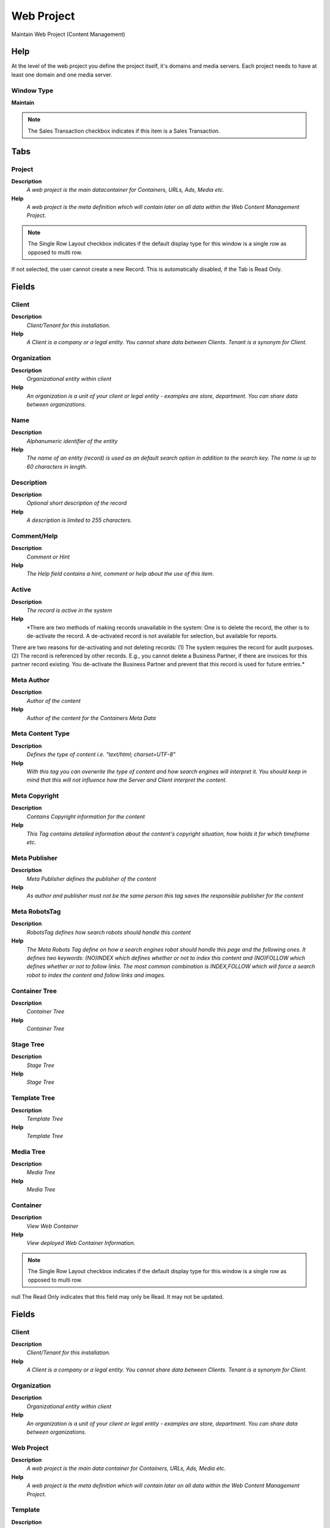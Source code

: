
.. _window-webproject:

===========
Web Project
===========

Maintain Web Project (Content Management)

Help
====
At the level of the web project you define the project itself, it's domains and media servers. Each project needs to have at least one domain and one media server.

Window Type
-----------
\ **Maintain**\ 

.. note::
    The Sales Transaction checkbox indicates if this item is a Sales Transaction.


Tabs
====

Project
-------
\ **Description**\ 
 \ *A web project is the main datacontainer for Containers, URLs, Ads, Media etc.*\ 
\ **Help**\ 
 \ *A web project is the meta definition which will contain later on all data within the Web Content Management Project.*\ 

.. note::
    The Single Row Layout checkbox indicates if the default display type for this window is a single row as opposed to multi row.
If not selected, the user cannot create a new Record.  This is automatically disabled, if the Tab is Read Only.

Fields
======

Client
------
\ **Description**\ 
 \ *Client/Tenant for this installation.*\ 
\ **Help**\ 
 \ *A Client is a company or a legal entity. You cannot share data between Clients. Tenant is a synonym for Client.*\ 

Organization
------------
\ **Description**\ 
 \ *Organizational entity within client*\ 
\ **Help**\ 
 \ *An organization is a unit of your client or legal entity - examples are store, department. You can share data between organizations.*\ 

Name
----
\ **Description**\ 
 \ *Alphanumeric identifier of the entity*\ 
\ **Help**\ 
 \ *The name of an entity (record) is used as an default search option in addition to the search key. The name is up to 60 characters in length.*\ 

Description
-----------
\ **Description**\ 
 \ *Optional short description of the record*\ 
\ **Help**\ 
 \ *A description is limited to 255 characters.*\ 

Comment/Help
------------
\ **Description**\ 
 \ *Comment or Hint*\ 
\ **Help**\ 
 \ *The Help field contains a hint, comment or help about the use of this item.*\ 

Active
------
\ **Description**\ 
 \ *The record is active in the system*\ 
\ **Help**\ 
 \ *There are two methods of making records unavailable in the system: One is to delete the record, the other is to de-activate the record. A de-activated record is not available for selection, but available for reports.
There are two reasons for de-activating and not deleting records:
(1) The system requires the record for audit purposes.
(2) The record is referenced by other records. E.g., you cannot delete a Business Partner, if there are invoices for this partner record existing. You de-activate the Business Partner and prevent that this record is used for future entries.*\ 

Meta Author
-----------
\ **Description**\ 
 \ *Author of the content*\ 
\ **Help**\ 
 \ *Author of the content for the Containers Meta Data*\ 

Meta Content Type
-----------------
\ **Description**\ 
 \ *Defines the type of content i.e. "text/html; charset=UTF-8"*\ 
\ **Help**\ 
 \ *With this tag you can overwrite the type of content and how search engines will interpret it. You should keep in mind that this will not influence how the Server and Client interpret the content.*\ 

Meta Copyright
--------------
\ **Description**\ 
 \ *Contains Copyright information for the content*\ 
\ **Help**\ 
 \ *This Tag contains detailed information about the content's copyright situation, how holds it for which timeframe etc.*\ 

Meta Publisher
--------------
\ **Description**\ 
 \ *Meta Publisher defines the publisher of the content*\ 
\ **Help**\ 
 \ *As author and publisher must not be the same person this tag saves the responsible publisher for the content*\ 

Meta RobotsTag
--------------
\ **Description**\ 
 \ *RobotsTag defines how search robots should handle this content*\ 
\ **Help**\ 
 \ *The Meta Robots Tag define on how a search engines robot should handle this page and the following ones. It defines two keywords: (NO)INDEX which defines whether or not to index this content and (NO)FOLLOW which defines whether or not to follow links. The most common combination is INDEX,FOLLOW which will force a search robot to index the content and follow links and images.*\ 

Container Tree
--------------
\ **Description**\ 
 \ *Container Tree*\ 
\ **Help**\ 
 \ *Container Tree*\ 

Stage Tree
----------
\ **Description**\ 
 \ *Stage Tree*\ 
\ **Help**\ 
 \ *Stage Tree*\ 

Template Tree
-------------
\ **Description**\ 
 \ *Template Tree*\ 
\ **Help**\ 
 \ *Template Tree*\ 

Media Tree
----------
\ **Description**\ 
 \ *Media Tree*\ 
\ **Help**\ 
 \ *Media Tree*\ 

Container
---------
\ **Description**\ 
 \ *View Web Container*\ 
\ **Help**\ 
 \ *View deployed Web Container Information.*\ 

.. note::
    The Single Row Layout checkbox indicates if the default display type for this window is a single row as opposed to multi row.
null
The Read Only indicates that this field may only be Read.  It may not be updated.

Fields
======

Client
------
\ **Description**\ 
 \ *Client/Tenant for this installation.*\ 
\ **Help**\ 
 \ *A Client is a company or a legal entity. You cannot share data between Clients. Tenant is a synonym for Client.*\ 

Organization
------------
\ **Description**\ 
 \ *Organizational entity within client*\ 
\ **Help**\ 
 \ *An organization is a unit of your client or legal entity - examples are store, department. You can share data between organizations.*\ 

Web Project
-----------
\ **Description**\ 
 \ *A web project is the main data container for Containers, URLs, Ads, Media etc.*\ 
\ **Help**\ 
 \ *A web project is the meta definition which will contain later on all data within the Web Content Management Project.*\ 

Template
--------
\ **Description**\ 
 \ *Template defines how content is displayed*\ 
\ **Help**\ 
 \ *A template describes how content should get displayed, it contains layout and maybe also scripts on how to handle the content*\ 

Name
----
\ **Description**\ 
 \ *Alphanumeric identifier of the entity*\ 
\ **Help**\ 
 \ *The name of an entity (record) is used as an default search option in addition to the search key. The name is up to 60 characters in length.*\ 

Title
-----
\ **Description**\ 
 \ *Name this entity is referred to as*\ 
\ **Help**\ 
 \ *The Title indicates the name that an entity is referred to as.*\ 

Description
-----------
\ **Description**\ 
 \ *Optional short description of the record*\ 
\ **Help**\ 
 \ *A description is limited to 255 characters.*\ 

Comment/Help
------------
\ **Description**\ 
 \ *Comment or Hint*\ 
\ **Help**\ 
 \ *The Help field contains a hint, comment or help about the use of this item.*\ 

Active
------
\ **Description**\ 
 \ *The record is active in the system*\ 
\ **Help**\ 
 \ *There are two methods of making records unavailable in the system: One is to delete the record, the other is to de-activate the record. A de-activated record is not available for selection, but available for reports.
There are two reasons for de-activating and not deleting records:
(1) The system requires the record for audit purposes.
(2) The record is referenced by other records. E.g., you cannot delete a Business Partner, if there are invoices for this partner record existing. You de-activate the Business Partner and prevent that this record is used for future entries.*\ 

Summary Level
-------------
\ **Description**\ 
 \ *This is a summary entity*\ 
\ **Help**\ 
 \ *A summary entity represents a branch in a tree rather than an end-node. Summary entities are used for reporting and do not have own values.*\ 

Web Container Type
------------------
\ **Description**\ 
 \ *Web Container Type*\ 
\ **Help**\ 
 \ *This parameter defines the type of content for this container.*\ 

External Link (URL)
-------------------
\ **Description**\ 
 \ *External Link (URL) for the Container*\ 
\ **Help**\ 
 \ *External URL for the Container*\ 

Container Link
--------------
\ **Description**\ 
 \ *Link to another Container in the Web Project*\ 
\ **Help**\ 
 \ *Internal Link*\ 

Relative URL
------------
\ **Description**\ 
 \ *Contains the relative URL for the container*\ 
\ **Help**\ 
 \ *The relative URL is used together with the webproject domain to display the content*\ 

Indexed
-------
\ **Description**\ 
 \ *Index the document for the internal search engine*\ 
\ **Help**\ 
 \ *For cross document search, the document can be indexed for faster search (Container, Document Type, Request Type)*\ 

Secure content
--------------
\ **Description**\ 
 \ *Defines whether content needs to get encrypted*\ 
\ **Help**\ 
 \ *If you select this parameter this container will only get delivered over a secure connection i.e. SSL etc. if no encryption can be found no content will be delivered*\ 

Meta Author
-----------
\ **Description**\ 
 \ *Author of the content*\ 
\ **Help**\ 
 \ *Author of the content for the Containers Meta Data*\ 

Meta Content Type
-----------------
\ **Description**\ 
 \ *Defines the type of content i.e. "text/html; charset=UTF-8"*\ 
\ **Help**\ 
 \ *With this tag you can overwrite the type of content and how search engines will interpret it. You should keep in mind that this will not influence how the Server and Client interpret the content.*\ 

Meta Language
-------------
\ **Description**\ 
 \ *Language HTML Meta Tag*\ 

Meta Copyright
--------------
\ **Description**\ 
 \ *Contains Copyright information for the content*\ 
\ **Help**\ 
 \ *This Tag contains detailed information about the content's copyright situation, how holds it for which timeframe etc.*\ 

Meta Description
----------------
\ **Description**\ 
 \ *Meta info describing the contents of the page*\ 
\ **Help**\ 
 \ *The Meta Description tag should contain a short description on the page content*\ 

Meta Keywords
-------------
\ **Description**\ 
 \ *Contains the keywords for the content*\ 
\ **Help**\ 
 \ *Contains keyword info on the main search words this content is relevant to*\ 

Meta Publisher
--------------
\ **Description**\ 
 \ *Meta Publisher defines the publisher of the content*\ 
\ **Help**\ 
 \ *As author and publisher must not be the same person this tag saves the responsible publisher for the content*\ 

Meta RobotsTag
--------------
\ **Description**\ 
 \ *RobotsTag defines how search robots should handle this content*\ 
\ **Help**\ 
 \ *The Meta Robots Tag define on how a search engines robot should handle this page and the following ones. It defines two keywords: (NO)INDEX which defines whether or not to index this content and (NO)FOLLOW which defines whether or not to follow links. The most common combination is INDEX,FOLLOW which will force a search robot to index the content and follow links and images.*\ 

Notice
------
\ **Description**\ 
 \ *Contains last write notice*\ 
\ **Help**\ 
 \ *Contains info on what changed with the last write*\ 

Priority
--------
\ **Description**\ 
 \ *Indicates if this request is of a high, medium or low priority.*\ 
\ **Help**\ 
 \ *The Priority indicates the importance of this request.*\ 

Container Translation
---------------------
\ **Description**\ 
 \ *View Container Translation*\ 
\ **Help**\ 
 \ *View deployed Web Container Translations*\ 

.. note::
    The Single Row Layout checkbox indicates if the default display type for this window is a single row as opposed to multi row.
The Translation Tab checkbox indicate if a tab contains translation information. To display translation information, enable this in Tools>Preference.
The Read Only indicates that this field may only be Read.  It may not be updated.

Fields
======

Client
------
\ **Description**\ 
 \ *Client/Tenant for this installation.*\ 
\ **Help**\ 
 \ *A Client is a company or a legal entity. You cannot share data between Clients. Tenant is a synonym for Client.*\ 

Organization
------------
\ **Description**\ 
 \ *Organizational entity within client*\ 
\ **Help**\ 
 \ *An organization is a unit of your client or legal entity - examples are store, department. You can share data between organizations.*\ 

Web Container
-------------
\ **Description**\ 
 \ *Web Container contains content like images, text etc.*\ 
\ **Help**\ 
 \ *A Container defines the abstract level around the content, it defines how the content gets displayed, indexed and stored.*\ 

Language
--------
\ **Description**\ 
 \ *Language for this entity*\ 
\ **Help**\ 
 \ *The Language identifies the language to use for display and formatting*\ 

Translated
----------
\ **Description**\ 
 \ *This column is translated*\ 
\ **Help**\ 
 \ *The Translated checkbox indicates if this column is translated.*\ 

Name
----
\ **Description**\ 
 \ *Alphanumeric identifier of the entity*\ 
\ **Help**\ 
 \ *The name of an entity (record) is used as an default search option in addition to the search key. The name is up to 60 characters in length.*\ 

Title
-----
\ **Description**\ 
 \ *Name this entity is referred to as*\ 
\ **Help**\ 
 \ *The Title indicates the name that an entity is referred to as.*\ 

Meta Description
----------------
\ **Description**\ 
 \ *Meta info describing the contents of the page*\ 
\ **Help**\ 
 \ *The Meta Description tag should contain a short description on the page content*\ 

Meta Keywords
-------------
\ **Description**\ 
 \ *Contains the keywords for the content*\ 
\ **Help**\ 
 \ *Contains keyword info on the main search words this content is relevant to*\ 

Container Element
-----------------
\ **Description**\ 
 \ *View Web Container Element*\ 
\ **Help**\ 
 \ *View deployed Web Container Element*\ 

.. note::
    The Read Only indicates that this field may only be Read.  It may not be updated.

Fields
======

Client
------
\ **Description**\ 
 \ *Client/Tenant for this installation.*\ 
\ **Help**\ 
 \ *A Client is a company or a legal entity. You cannot share data between Clients. Tenant is a synonym for Client.*\ 

Organization
------------
\ **Description**\ 
 \ *Organizational entity within client*\ 
\ **Help**\ 
 \ *An organization is a unit of your client or legal entity - examples are store, department. You can share data between organizations.*\ 

Web Container
-------------
\ **Description**\ 
 \ *Web Container contains content like images, text etc.*\ 
\ **Help**\ 
 \ *A Container defines the abstract level around the content, it defines how the content gets displayed, indexed and stored.*\ 

Name
----
\ **Description**\ 
 \ *Alphanumeric identifier of the entity*\ 
\ **Help**\ 
 \ *The name of an entity (record) is used as an default search option in addition to the search key. The name is up to 60 characters in length.*\ 

Description
-----------
\ **Description**\ 
 \ *Optional short description of the record*\ 
\ **Help**\ 
 \ *A description is limited to 255 characters.*\ 

Comment/Help
------------
\ **Description**\ 
 \ *Comment or Hint*\ 
\ **Help**\ 
 \ *The Help field contains a hint, comment or help about the use of this item.*\ 

Active
------
\ **Description**\ 
 \ *The record is active in the system*\ 
\ **Help**\ 
 \ *There are two methods of making records unavailable in the system: One is to delete the record, the other is to de-activate the record. A de-activated record is not available for selection, but available for reports.
There are two reasons for de-activating and not deleting records:
(1) The system requires the record for audit purposes.
(2) The record is referenced by other records. E.g., you cannot delete a Business Partner, if there are invoices for this partner record existing. You de-activate the Business Partner and prevent that this record is used for future entries.*\ 

Content HTML
------------
\ **Description**\ 
 \ *Contains the content itself*\ 
\ **Help**\ 
 \ *Contains the content itself as HTML code. Should normally only use basic tags, no real layouting*\ 

Container Element Translation
-----------------------------
\ **Description**\ 
 \ *View Web Container Element Translation*\ 
\ **Help**\ 
 \ *View deployed Web Container Element Translation*\ 

.. note::
    The Single Row Layout checkbox indicates if the default display type for this window is a single row as opposed to multi row.
The Translation Tab checkbox indicate if a tab contains translation information. To display translation information, enable this in Tools>Preference.
The Read Only indicates that this field may only be Read.  It may not be updated.

Fields
======

Client
------
\ **Description**\ 
 \ *Client/Tenant for this installation.*\ 
\ **Help**\ 
 \ *A Client is a company or a legal entity. You cannot share data between Clients. Tenant is a synonym for Client.*\ 

Organization
------------
\ **Description**\ 
 \ *Organizational entity within client*\ 
\ **Help**\ 
 \ *An organization is a unit of your client or legal entity - examples are store, department. You can share data between organizations.*\ 

Container Element
-----------------
\ **Description**\ 
 \ *Container element i.e. Headline, Content, Footer etc.*\ 
\ **Help**\ 
 \ *A container element defines the smallest definition of content, i.e. the headline, the content etc.*\ 

Language
--------
\ **Description**\ 
 \ *Language for this entity*\ 
\ **Help**\ 
 \ *The Language identifies the language to use for display and formatting*\ 

Translated
----------
\ **Description**\ 
 \ *This column is translated*\ 
\ **Help**\ 
 \ *The Translated checkbox indicates if this column is translated.*\ 

Content HTML
------------
\ **Description**\ 
 \ *Contains the content itself*\ 
\ **Help**\ 
 \ *Contains the content itself as HTML code. Should normally only use basic tags, no real layouting*\ 

Container T.Table
-----------------
\ **Description**\ 
 \ *View Container Template Table*\ 
\ **Help**\ 
 \ *Link to individual Record*\ 

.. note::
    The Read Only indicates that this field may only be Read.  It may not be updated.

Fields
======

Client
------
\ **Description**\ 
 \ *Client/Tenant for this installation.*\ 
\ **Help**\ 
 \ *A Client is a company or a legal entity. You cannot share data between Clients. Tenant is a synonym for Client.*\ 

Organization
------------
\ **Description**\ 
 \ *Organizational entity within client*\ 
\ **Help**\ 
 \ *An organization is a unit of your client or legal entity - examples are store, department. You can share data between organizations.*\ 

Web Container
-------------
\ **Description**\ 
 \ *Web Container contains content like images, text etc.*\ 
\ **Help**\ 
 \ *A Container defines the abstract level around the content, it defines how the content gets displayed, indexed and stored.*\ 

Template Table
--------------
\ **Description**\ 
 \ *CM Template Table Link*\ 
\ **Help**\ 
 \ *Link a Template with a Table*\ 

Name
----
\ **Description**\ 
 \ *Alphanumeric identifier of the entity*\ 
\ **Help**\ 
 \ *The name of an entity (record) is used as an default search option in addition to the search key. The name is up to 60 characters in length.*\ 

Description
-----------
\ **Description**\ 
 \ *Optional short description of the record*\ 
\ **Help**\ 
 \ *A description is limited to 255 characters.*\ 

Active
------
\ **Description**\ 
 \ *The record is active in the system*\ 
\ **Help**\ 
 \ *There are two methods of making records unavailable in the system: One is to delete the record, the other is to de-activate the record. A de-activated record is not available for selection, but available for reports.
There are two reasons for de-activating and not deleting records:
(1) The system requires the record for audit purposes.
(2) The record is referenced by other records. E.g., you cannot delete a Business Partner, if there are invoices for this partner record existing. You de-activate the Business Partner and prevent that this record is used for future entries.*\ 

Record ID
---------
\ **Description**\ 
 \ *Direct internal record ID*\ 
\ **Help**\ 
 \ *The Record ID is the internal unique identifier of a record. Please note that zooming to the record may not be successful for Orders, Invoices and Shipment/Receipts as sometimes the Sales Order type is not known.*\ 

Sql WHERE
---------
\ **Description**\ 
 \ *Fully qualified SQL WHERE clause*\ 
\ **Help**\ 
 \ *The Where Clause indicates the SQL WHERE clause to use for record selection. The WHERE clause is added to the query. Fully qualified means "tablename.columnname".*\ 

Other SQL Clause
----------------
\ **Description**\ 
 \ *Other SQL Clause*\ 
\ **Help**\ 
 \ *Any other complete clause like GROUP BY, HAVING, ORDER BY, etc. after WHERE clause.*\ 

Stage
-----
\ **Description**\ 
 \ *Maintain Container Stage*\ 
\ **Help**\ 
 \ *Maintain Container Stage information.*\ 

.. note::
    The Single Row Layout checkbox indicates if the default display type for this window is a single row as opposed to multi row.
null
If not selected, the user cannot create a new Record.  This is automatically disabled, if the Tab is Read Only.

Fields
======

Client
------
\ **Description**\ 
 \ *Client/Tenant for this installation.*\ 
\ **Help**\ 
 \ *A Client is a company or a legal entity. You cannot share data between Clients. Tenant is a synonym for Client.*\ 

Organization
------------
\ **Description**\ 
 \ *Organizational entity within client*\ 
\ **Help**\ 
 \ *An organization is a unit of your client or legal entity - examples are store, department. You can share data between organizations.*\ 

Web Project
-----------
\ **Description**\ 
 \ *A web project is the main data container for Containers, URLs, Ads, Media etc.*\ 
\ **Help**\ 
 \ *A web project is the meta definition which will contain later on all data within the Web Content Management Project.*\ 

Template
--------
\ **Description**\ 
 \ *Template defines how content is displayed*\ 
\ **Help**\ 
 \ *A template describes how content should get displayed, it contains layout and maybe also scripts on how to handle the content*\ 

Name
----
\ **Description**\ 
 \ *Alphanumeric identifier of the entity*\ 
\ **Help**\ 
 \ *The name of an entity (record) is used as an default search option in addition to the search key. The name is up to 60 characters in length.*\ 

Title
-----
\ **Description**\ 
 \ *Name this entity is referred to as*\ 
\ **Help**\ 
 \ *The Title indicates the name that an entity is referred to as.*\ 

Description
-----------
\ **Description**\ 
 \ *Optional short description of the record*\ 
\ **Help**\ 
 \ *A description is limited to 255 characters.*\ 

Comment/Help
------------
\ **Description**\ 
 \ *Comment or Hint*\ 
\ **Help**\ 
 \ *The Help field contains a hint, comment or help about the use of this item.*\ 

Active
------
\ **Description**\ 
 \ *The record is active in the system*\ 
\ **Help**\ 
 \ *There are two methods of making records unavailable in the system: One is to delete the record, the other is to de-activate the record. A de-activated record is not available for selection, but available for reports.
There are two reasons for de-activating and not deleting records:
(1) The system requires the record for audit purposes.
(2) The record is referenced by other records. E.g., you cannot delete a Business Partner, if there are invoices for this partner record existing. You de-activate the Business Partner and prevent that this record is used for future entries.*\ 

Summary Level
-------------
\ **Description**\ 
 \ *This is a summary entity*\ 
\ **Help**\ 
 \ *A summary entity represents a branch in a tree rather than an end-node. Summary entities are used for reporting and do not have own values.*\ 

Web Container Type
------------------
\ **Description**\ 
 \ *Web Container Type*\ 
\ **Help**\ 
 \ *This parameter defines the type of content for this container.*\ 

External Link (URL)
-------------------
\ **Description**\ 
 \ *External Link (URL) for the Container*\ 
\ **Help**\ 
 \ *External URL for the Container*\ 

Container Link
--------------
\ **Description**\ 
 \ *Stage Link to another Container in the Web Project*\ 
\ **Help**\ 
 \ *Internal Link*\ 

Relative URL
------------
\ **Description**\ 
 \ *Contains the relative URL for the container*\ 
\ **Help**\ 
 \ *The relative URL is used together with the webproject domain to display the content*\ 

Indexed
-------
\ **Description**\ 
 \ *Index the document for the internal search engine*\ 
\ **Help**\ 
 \ *For cross document search, the document can be indexed for faster search (Container, Document Type, Request Type)*\ 

Secure content
--------------
\ **Description**\ 
 \ *Defines whether content needs to get encrypted*\ 
\ **Help**\ 
 \ *If you select this parameter this container will only get delivered over a secure connection i.e. SSL etc. if no encryption can be found no content will be delivered*\ 

Meta Author
-----------
\ **Description**\ 
 \ *Author of the content*\ 
\ **Help**\ 
 \ *Author of the content for the Containers Meta Data*\ 

Meta Content Type
-----------------
\ **Description**\ 
 \ *Defines the type of content i.e. "text/html; charset=UTF-8"*\ 
\ **Help**\ 
 \ *With this tag you can overwrite the type of content and how search engines will interpret it. You should keep in mind that this will not influence how the Server and Client interpret the content.*\ 

Meta Language
-------------
\ **Description**\ 
 \ *Language HTML Meta Tag*\ 

Meta Copyright
--------------
\ **Description**\ 
 \ *Contains Copyright information for the content*\ 
\ **Help**\ 
 \ *This Tag contains detailed information about the content's copyright situation, how holds it for which timeframe etc.*\ 

Meta Description
----------------
\ **Description**\ 
 \ *Meta info describing the contents of the page*\ 
\ **Help**\ 
 \ *The Meta Description tag should contain a short description on the page content*\ 

Meta Keywords
-------------
\ **Description**\ 
 \ *Contains the keywords for the content*\ 
\ **Help**\ 
 \ *Contains keyword info on the main search words this content is relevant to*\ 

Meta Publisher
--------------
\ **Description**\ 
 \ *Meta Publisher defines the publisher of the content*\ 
\ **Help**\ 
 \ *As author and publisher must not be the same person this tag saves the responsible publisher for the content*\ 

Meta RobotsTag
--------------
\ **Description**\ 
 \ *RobotsTag defines how search robots should handle this content*\ 
\ **Help**\ 
 \ *The Meta Robots Tag define on how a search engines robot should handle this page and the following ones. It defines two keywords: (NO)INDEX which defines whether or not to index this content and (NO)FOLLOW which defines whether or not to follow links. The most common combination is INDEX,FOLLOW which will force a search robot to index the content and follow links and images.*\ 

Priority
--------
\ **Description**\ 
 \ *Indicates if this request is of a high, medium or low priority.*\ 
\ **Help**\ 
 \ *The Priority indicates the importance of this request.*\ 

Notice
------
\ **Description**\ 
 \ *Contains last write notice*\ 
\ **Help**\ 
 \ *Contains info on what changed with the last write*\ 

Modified
--------
\ **Description**\ 
 \ *The record is modified*\ 
\ **Help**\ 
 \ *Indication that the record is modified*\ 

Validate
--------
\ **Description**\ 
 \ *Validate Staging Area*\ 

Stage Translation
-----------------
\ **Description**\ 
 \ *Maintain Container Stage Translation*\ 

.. note::
    The Single Row Layout checkbox indicates if the default display type for this window is a single row as opposed to multi row.
The Translation Tab checkbox indicate if a tab contains translation information. To display translation information, enable this in Tools>Preference.

Fields
======

Client
------
\ **Description**\ 
 \ *Client/Tenant for this installation.*\ 
\ **Help**\ 
 \ *A Client is a company or a legal entity. You cannot share data between Clients. Tenant is a synonym for Client.*\ 

Organization
------------
\ **Description**\ 
 \ *Organizational entity within client*\ 
\ **Help**\ 
 \ *An organization is a unit of your client or legal entity - examples are store, department. You can share data between organizations.*\ 

Web Container Stage
-------------------
\ **Description**\ 
 \ *Web Container Stage contains the staging content like images, text etc.*\ 
\ **Help**\ 
 \ *A Container defines the abstract level around the content, it defines how the content get's displayed, indexed and stored.
The ID is related 1 to 1 to the container ID*\ 

Language
--------
\ **Description**\ 
 \ *Language for this entity*\ 
\ **Help**\ 
 \ *The Language identifies the language to use for display and formatting*\ 

Translated
----------
\ **Description**\ 
 \ *This column is translated*\ 
\ **Help**\ 
 \ *The Translated checkbox indicates if this column is translated.*\ 

Name
----
\ **Description**\ 
 \ *Alphanumeric identifier of the entity*\ 
\ **Help**\ 
 \ *The name of an entity (record) is used as an default search option in addition to the search key. The name is up to 60 characters in length.*\ 

Title
-----
\ **Description**\ 
 \ *Name this entity is referred to as*\ 
\ **Help**\ 
 \ *The Title indicates the name that an entity is referred to as.*\ 

Meta Description
----------------
\ **Description**\ 
 \ *Meta info describing the contents of the page*\ 
\ **Help**\ 
 \ *The Meta Description tag should contain a short description on the page content*\ 

Meta Keywords
-------------
\ **Description**\ 
 \ *Contains the keywords for the content*\ 
\ **Help**\ 
 \ *Contains keyword info on the main search words this content is relevant to*\ 

Stage Element
-------------
\ **Description**\ 
 \ *Container Stage Element*\ 

.. note::
    If not selected, the user cannot create a new Record.  This is automatically disabled, if the Tab is Read Only.

Fields
======

Client
------
\ **Description**\ 
 \ *Client/Tenant for this installation.*\ 
\ **Help**\ 
 \ *A Client is a company or a legal entity. You cannot share data between Clients. Tenant is a synonym for Client.*\ 

Organization
------------
\ **Description**\ 
 \ *Organizational entity within client*\ 
\ **Help**\ 
 \ *An organization is a unit of your client or legal entity - examples are store, department. You can share data between organizations.*\ 

Web Container Stage
-------------------
\ **Description**\ 
 \ *Web Container Stage contains the staging content like images, text etc.*\ 
\ **Help**\ 
 \ *A Container defines the abstract level around the content, it defines how the content get's displayed, indexed and stored.
The ID is related 1 to 1 to the container ID*\ 

Name
----
\ **Description**\ 
 \ *Alphanumeric identifier of the entity*\ 
\ **Help**\ 
 \ *The name of an entity (record) is used as an default search option in addition to the search key. The name is up to 60 characters in length.*\ 

Description
-----------
\ **Description**\ 
 \ *Optional short description of the record*\ 
\ **Help**\ 
 \ *A description is limited to 255 characters.*\ 

Comment/Help
------------
\ **Description**\ 
 \ *Comment or Hint*\ 
\ **Help**\ 
 \ *The Help field contains a hint, comment or help about the use of this item.*\ 

Active
------
\ **Description**\ 
 \ *The record is active in the system*\ 
\ **Help**\ 
 \ *There are two methods of making records unavailable in the system: One is to delete the record, the other is to de-activate the record. A de-activated record is not available for selection, but available for reports.
There are two reasons for de-activating and not deleting records:
(1) The system requires the record for audit purposes.
(2) The record is referenced by other records. E.g., you cannot delete a Business Partner, if there are invoices for this partner record existing. You de-activate the Business Partner and prevent that this record is used for future entries.*\ 

Content HTML
------------
\ **Description**\ 
 \ *Contains the content itself*\ 
\ **Help**\ 
 \ *Contains the content itself as HTML code. Should normally only use basic tags, no real layouting*\ 

Stage Element Translation
-------------------------
\ **Description**\ 
 \ *Container Stage Element Translation*\ 

.. note::
    The Single Row Layout checkbox indicates if the default display type for this window is a single row as opposed to multi row.
The Translation Tab checkbox indicate if a tab contains translation information. To display translation information, enable this in Tools>Preference.

Fields
======

Client
------
\ **Description**\ 
 \ *Client/Tenant for this installation.*\ 
\ **Help**\ 
 \ *A Client is a company or a legal entity. You cannot share data between Clients. Tenant is a synonym for Client.*\ 

Organization
------------
\ **Description**\ 
 \ *Organizational entity within client*\ 
\ **Help**\ 
 \ *An organization is a unit of your client or legal entity - examples are store, department. You can share data between organizations.*\ 

Container Stage Element
-----------------------
\ **Description**\ 
 \ *Container element i.e. Headline, Content, Footer etc.*\ 
\ **Help**\ 
 \ *A container element defines the smallest definition of content, i.e. the headline, the content etc.*\ 

Language
--------
\ **Description**\ 
 \ *Language for this entity*\ 
\ **Help**\ 
 \ *The Language identifies the language to use for display and formatting*\ 

Translated
----------
\ **Description**\ 
 \ *This column is translated*\ 
\ **Help**\ 
 \ *The Translated checkbox indicates if this column is translated.*\ 

Name
----
\ **Description**\ 
 \ *Alphanumeric identifier of the entity*\ 
\ **Help**\ 
 \ *The name of an entity (record) is used as an default search option in addition to the search key. The name is up to 60 characters in length.*\ 

Description
-----------
\ **Description**\ 
 \ *Optional short description of the record*\ 
\ **Help**\ 
 \ *A description is limited to 255 characters.*\ 

Comment/Help
------------
\ **Description**\ 
 \ *Comment or Hint*\ 
\ **Help**\ 
 \ *The Help field contains a hint, comment or help about the use of this item.*\ 

Content HTML
------------
\ **Description**\ 
 \ *Contains the content itself*\ 
\ **Help**\ 
 \ *Contains the content itself as HTML code. Should normally only use basic tags, no real layouting*\ 

Stage T.Table
-------------
\ **Description**\ 
 \ *Maintain Container Stage Template Table*\ 
\ **Help**\ 
 \ *Link to individual Record*\ 

Fields
======

Client
------
\ **Description**\ 
 \ *Client/Tenant for this installation.*\ 
\ **Help**\ 
 \ *A Client is a company or a legal entity. You cannot share data between Clients. Tenant is a synonym for Client.*\ 

Organization
------------
\ **Description**\ 
 \ *Organizational entity within client*\ 
\ **Help**\ 
 \ *An organization is a unit of your client or legal entity - examples are store, department. You can share data between organizations.*\ 

Web Container Stage
-------------------
\ **Description**\ 
 \ *Web Container Stage contains the staging content like images, text etc.*\ 
\ **Help**\ 
 \ *A Container defines the abstract level around the content, it defines how the content get's displayed, indexed and stored.
The ID is related 1 to 1 to the container ID*\ 

Template Table
--------------
\ **Description**\ 
 \ *CM Template Table Link*\ 
\ **Help**\ 
 \ *Link a Template with a Table*\ 

Name
----
\ **Description**\ 
 \ *Alphanumeric identifier of the entity*\ 
\ **Help**\ 
 \ *The name of an entity (record) is used as an default search option in addition to the search key. The name is up to 60 characters in length.*\ 

Description
-----------
\ **Description**\ 
 \ *Optional short description of the record*\ 
\ **Help**\ 
 \ *A description is limited to 255 characters.*\ 

Active
------
\ **Description**\ 
 \ *The record is active in the system*\ 
\ **Help**\ 
 \ *There are two methods of making records unavailable in the system: One is to delete the record, the other is to de-activate the record. A de-activated record is not available for selection, but available for reports.
There are two reasons for de-activating and not deleting records:
(1) The system requires the record for audit purposes.
(2) The record is referenced by other records. E.g., you cannot delete a Business Partner, if there are invoices for this partner record existing. You de-activate the Business Partner and prevent that this record is used for future entries.*\ 

Record ID
---------
\ **Description**\ 
 \ *Direct internal record ID*\ 
\ **Help**\ 
 \ *The Record ID is the internal unique identifier of a record. Please note that zooming to the record may not be successful for Orders, Invoices and Shipment/Receipts as sometimes the Sales Order type is not known.*\ 

Sql WHERE
---------
\ **Description**\ 
 \ *Fully qualified SQL WHERE clause*\ 
\ **Help**\ 
 \ *The Where Clause indicates the SQL WHERE clause to use for record selection. The WHERE clause is added to the query. Fully qualified means "tablename.columnname".*\ 

Other SQL Clause
----------------
\ **Description**\ 
 \ *Other SQL Clause*\ 
\ **Help**\ 
 \ *Any other complete clause like GROUP BY, HAVING, ORDER BY, etc. after WHERE clause.*\ 

Template
--------
\ **Description**\ 
 \ *Web Project Template*\ 
\ **Help**\ 
 \ *CM Project Template*\ 

.. note::
    The Single Row Layout checkbox indicates if the default display type for this window is a single row as opposed to multi row.
null
If not selected, the user cannot create a new Record.  This is automatically disabled, if the Tab is Read Only.

Fields
======

Client
------
\ **Description**\ 
 \ *Client/Tenant for this installation.*\ 
\ **Help**\ 
 \ *A Client is a company or a legal entity. You cannot share data between Clients. Tenant is a synonym for Client.*\ 

Organization
------------
\ **Description**\ 
 \ *Organizational entity within client*\ 
\ **Help**\ 
 \ *An organization is a unit of your client or legal entity - examples are store, department. You can share data between organizations.*\ 

Web Project
-----------
\ **Description**\ 
 \ *A web project is the main data container for Containers, URLs, Ads, Media etc.*\ 
\ **Help**\ 
 \ *A web project is the meta definition which will contain later on all data within the Web Content Management Project.*\ 

Search Key
----------
\ **Description**\ 
 \ *Search key for the record in the format required - must be unique*\ 
\ **Help**\ 
 \ *A search key allows you a fast method of finding a particular record.
If you leave the search key empty, the system automatically creates a numeric number.  The document sequence used for this fallback number is defined in the "Maintain Sequence" window with the name "DocumentNo_<TableName>", where TableName is the actual name of the table (e.g. C_Order).*\ 

Name
----
\ **Description**\ 
 \ *Alphanumeric identifier of the entity*\ 
\ **Help**\ 
 \ *The name of an entity (record) is used as an default search option in addition to the search key. The name is up to 60 characters in length.*\ 

Description
-----------
\ **Description**\ 
 \ *Optional short description of the record*\ 
\ **Help**\ 
 \ *A description is limited to 255 characters.*\ 

Comment/Help
------------
\ **Description**\ 
 \ *Comment or Hint*\ 
\ **Help**\ 
 \ *The Help field contains a hint, comment or help about the use of this item.*\ 

Active
------
\ **Description**\ 
 \ *The record is active in the system*\ 
\ **Help**\ 
 \ *There are two methods of making records unavailable in the system: One is to delete the record, the other is to de-activate the record. A de-activated record is not available for selection, but available for reports.
There are two reasons for de-activating and not deleting records:
(1) The system requires the record for audit purposes.
(2) The record is referenced by other records. E.g., you cannot delete a Business Partner, if there are invoices for this partner record existing. You de-activate the Business Partner and prevent that this record is used for future entries.*\ 

Summary Level
-------------
\ **Description**\ 
 \ *This is a summary entity*\ 
\ **Help**\ 
 \ *A summary entity represents a branch in a tree rather than an end-node. Summary entities are used for reporting and do not have own values.*\ 

Use Ad
------
\ **Description**\ 
 \ *Whether or not this templates uses Ad's*\ 
\ **Help**\ 
 \ *This describe whether or not this Template will use Ad's*\ 

Uses News
---------
\ **Description**\ 
 \ *Template or container uses news channels*\ 
\ **Help**\ 
 \ *This content (container or template) uses news channels*\ 

Elements
--------
\ **Description**\ 
 \ *Contains list of elements separated by CR*\ 
\ **Help**\ 
 \ *Contains a list of elements this template uses separated by a Carriage Return. Last line should be empty*\ 

Included
--------
\ **Description**\ 
 \ *Defines whether this content / template is included into another one*\ 
\ **Help**\ 
 \ *Templates can be independent or included. Included Templates are also called subtemplates*\ 

TemplateXST
-----------
\ **Description**\ 
 \ *Contains the template code itself*\ 
\ **Help**\ 
 \ *Here we include the template code itself*\ 

Valid
-----
\ **Description**\ 
 \ *Element is valid*\ 
\ **Help**\ 
 \ *The element passed the validation check*\ 

Validate
--------
\ **Description**\ 
 \ *Validate Template*\ 

Template Table
--------------
\ **Description**\ 
 \ *Maintain Template Tables*\ 
\ **Help**\ 
 \ *Link a Template with a Table*\ 

.. note::
    If not selected, the user cannot create a new Record.  This is automatically disabled, if the Tab is Read Only.

Fields
======

Client
------
\ **Description**\ 
 \ *Client/Tenant for this installation.*\ 
\ **Help**\ 
 \ *A Client is a company or a legal entity. You cannot share data between Clients. Tenant is a synonym for Client.*\ 

Organization
------------
\ **Description**\ 
 \ *Organizational entity within client*\ 
\ **Help**\ 
 \ *An organization is a unit of your client or legal entity - examples are store, department. You can share data between organizations.*\ 

Template
--------
\ **Description**\ 
 \ *Template defines how content is displayed*\ 
\ **Help**\ 
 \ *A template describes how content should get displayed, it contains layout and maybe also scripts on how to handle the content*\ 

Name
----
\ **Description**\ 
 \ *Alphanumeric identifier of the entity*\ 
\ **Help**\ 
 \ *The name of an entity (record) is used as an default search option in addition to the search key. The name is up to 60 characters in length.*\ 

Description
-----------
\ **Description**\ 
 \ *Optional short description of the record*\ 
\ **Help**\ 
 \ *A description is limited to 255 characters.*\ 

Active
------
\ **Description**\ 
 \ *The record is active in the system*\ 
\ **Help**\ 
 \ *There are two methods of making records unavailable in the system: One is to delete the record, the other is to de-activate the record. A de-activated record is not available for selection, but available for reports.
There are two reasons for de-activating and not deleting records:
(1) The system requires the record for audit purposes.
(2) The record is referenced by other records. E.g., you cannot delete a Business Partner, if there are invoices for this partner record existing. You de-activate the Business Partner and prevent that this record is used for future entries.*\ 

Table
-----
\ **Description**\ 
 \ *Database Table information*\ 
\ **Help**\ 
 \ *The Database Table provides the information of the table definition*\ 

Sql WHERE
---------
\ **Description**\ 
 \ *Fully qualified SQL WHERE clause*\ 
\ **Help**\ 
 \ *The Where Clause indicates the SQL WHERE clause to use for record selection. The WHERE clause is added to the query. Fully qualified means "tablename.columnname".*\ 

Other SQL Clause
----------------
\ **Description**\ 
 \ *Other SQL Clause*\ 
\ **Help**\ 
 \ *Any other complete clause like GROUP BY, HAVING, ORDER BY, etc. after WHERE clause.*\ 

Template Ad Category
--------------------
\ **Description**\ 
 \ *Maintain Template Advertisement Category*\ 
\ **Help**\ 
 \ *Link a Template with an Advertisement Category*\ 

.. note::
    If not selected, the user cannot create a new Record.  This is automatically disabled, if the Tab is Read Only.

Fields
======

Client
------
\ **Description**\ 
 \ *Client/Tenant for this installation.*\ 
\ **Help**\ 
 \ *A Client is a company or a legal entity. You cannot share data between Clients. Tenant is a synonym for Client.*\ 

Organization
------------
\ **Description**\ 
 \ *Organizational entity within client*\ 
\ **Help**\ 
 \ *An organization is a unit of your client or legal entity - examples are store, department. You can share data between organizations.*\ 

Template
--------
\ **Description**\ 
 \ *Template defines how content is displayed*\ 
\ **Help**\ 
 \ *A template describes how content should get displayed, it contains layout and maybe also scripts on how to handle the content*\ 

Advertisement Category
----------------------
\ **Description**\ 
 \ *Advertisement Category like Banner Homepage*\ 
\ **Help**\ 
 \ *The advertisement category defines a container for ad's like for example all banners used on the homepage in rotation are stored in a category "Banner Homepage" etc.*\ 

Name
----
\ **Description**\ 
 \ *Alphanumeric identifier of the entity*\ 
\ **Help**\ 
 \ *The name of an entity (record) is used as an default search option in addition to the search key. The name is up to 60 characters in length.*\ 

Description
-----------
\ **Description**\ 
 \ *Optional short description of the record*\ 
\ **Help**\ 
 \ *A description is limited to 255 characters.*\ 

Active
------
\ **Description**\ 
 \ *The record is active in the system*\ 
\ **Help**\ 
 \ *There are two methods of making records unavailable in the system: One is to delete the record, the other is to de-activate the record. A de-activated record is not available for selection, but available for reports.
There are two reasons for de-activating and not deleting records:
(1) The system requires the record for audit purposes.
(2) The record is referenced by other records. E.g., you cannot delete a Business Partner, if there are invoices for this partner record existing. You de-activate the Business Partner and prevent that this record is used for future entries.*\ 

Media
-----
\ **Description**\ 
 \ *Media Elements*\ 

.. note::
    The Single Row Layout checkbox indicates if the default display type for this window is a single row as opposed to multi row.
null
If not selected, the user cannot create a new Record.  This is automatically disabled, if the Tab is Read Only.

Fields
======

Client
------
\ **Description**\ 
 \ *Client/Tenant for this installation.*\ 
\ **Help**\ 
 \ *A Client is a company or a legal entity. You cannot share data between Clients. Tenant is a synonym for Client.*\ 

Organization
------------
\ **Description**\ 
 \ *Organizational entity within client*\ 
\ **Help**\ 
 \ *An organization is a unit of your client or legal entity - examples are store, department. You can share data between organizations.*\ 

Web Project
-----------
\ **Description**\ 
 \ *A web project is the main data container for Containers, URLs, Ads, Media etc.*\ 
\ **Help**\ 
 \ *A web project is the meta definition which will contain later on all data within the Web Content Management Project.*\ 

Name
----
\ **Description**\ 
 \ *Alphanumeric identifier of the entity*\ 
\ **Help**\ 
 \ *The name of an entity (record) is used as an default search option in addition to the search key. The name is up to 60 characters in length.*\ 

Description
-----------
\ **Description**\ 
 \ *Optional short description of the record*\ 
\ **Help**\ 
 \ *A description is limited to 255 characters.*\ 

Comment/Help
------------
\ **Description**\ 
 \ *Comment or Hint*\ 
\ **Help**\ 
 \ *The Help field contains a hint, comment or help about the use of this item.*\ 

Active
------
\ **Description**\ 
 \ *The record is active in the system*\ 
\ **Help**\ 
 \ *There are two methods of making records unavailable in the system: One is to delete the record, the other is to de-activate the record. A de-activated record is not available for selection, but available for reports.
There are two reasons for de-activating and not deleting records:
(1) The system requires the record for audit purposes.
(2) The record is referenced by other records. E.g., you cannot delete a Business Partner, if there are invoices for this partner record existing. You de-activate the Business Partner and prevent that this record is used for future entries.*\ 

Summary Level
-------------
\ **Description**\ 
 \ *This is a summary entity*\ 
\ **Help**\ 
 \ *A summary entity represents a branch in a tree rather than an end-node. Summary entities are used for reporting and do not have own values.*\ 

Media Type
----------
\ **Description**\ 
 \ *Defines the media type for the browser*\ 
\ **Help**\ 
 \ *The browser and the media server need info on the type of content*\ 

Image
-----
\ **Description**\ 
 \ *Image or Icon*\ 
\ **Help**\ 
 \ *Images and Icon can be used to display supported graphic formats (gif, jpg, png).
You can either load the image (in the database) or point to a graphic via a URI (i.e. it can point to a resource, http address)*\ 

Content
-------

Media Direct Deploy
-------------------

Domain
------
\ **Description**\ 
 \ *Maintain Web Project Domains*\ 
\ **Help**\ 
 \ *Link between the Web Project and the public URLs (Domains)*\ 

.. note::
    The Single Row Layout checkbox indicates if the default display type for this window is a single row as opposed to multi row.
If not selected, the user cannot create a new Record.  This is automatically disabled, if the Tab is Read Only.

Fields
======

Client
------
\ **Description**\ 
 \ *Client/Tenant for this installation.*\ 
\ **Help**\ 
 \ *A Client is a company or a legal entity. You cannot share data between Clients. Tenant is a synonym for Client.*\ 

Organization
------------
\ **Description**\ 
 \ *Organizational entity within client*\ 
\ **Help**\ 
 \ *An organization is a unit of your client or legal entity - examples are store, department. You can share data between organizations.*\ 

Web Project
-----------
\ **Description**\ 
 \ *A web project is the main data container for Containers, URLs, Ads, Media etc.*\ 
\ **Help**\ 
 \ *A web project is the meta definition which will contain later on all data within the Web Content Management Project.*\ 

Web Container
-------------
\ **Description**\ 
 \ *Web Container contains content like images, text etc.*\ 
\ **Help**\ 
 \ *A Container defines the abstract level around the content, it defines how the content gets displayed, indexed and stored.*\ 

Name
----
\ **Description**\ 
 \ *Alphanumeric identifier of the entity*\ 
\ **Help**\ 
 \ *The name of an entity (record) is used as an default search option in addition to the search key. The name is up to 60 characters in length.*\ 

Description
-----------
\ **Description**\ 
 \ *Optional short description of the record*\ 
\ **Help**\ 
 \ *A description is limited to 255 characters.*\ 

Comment/Help
------------
\ **Description**\ 
 \ *Comment or Hint*\ 
\ **Help**\ 
 \ *The Help field contains a hint, comment or help about the use of this item.*\ 

Active
------
\ **Description**\ 
 \ *The record is active in the system*\ 
\ **Help**\ 
 \ *There are two methods of making records unavailable in the system: One is to delete the record, the other is to de-activate the record. A de-activated record is not available for selection, but available for reports.
There are two reasons for de-activating and not deleting records:
(1) The system requires the record for audit purposes.
(2) The record is referenced by other records. E.g., you cannot delete a Business Partner, if there are invoices for this partner record existing. You de-activate the Business Partner and prevent that this record is used for future entries.*\ 

Fully Qualified Domain Name
---------------------------
\ **Description**\ 
 \ *Fully Qualified Domain Name i.e. www.comdivision.com*\ 
\ **Help**\ 
 \ *This field contains the so called fully qualified domain name including host and domain, but not anything protocol specific like http or the document path.*\ 

Media Server
------------
\ **Description**\ 
 \ *Web Project Media Server*\ 
\ **Help**\ 
 \ *Media Server for the web project*\ 

.. note::
    The Single Row Layout checkbox indicates if the default display type for this window is a single row as opposed to multi row.
If not selected, the user cannot create a new Record.  This is automatically disabled, if the Tab is Read Only.

Fields
======

Client
------
\ **Description**\ 
 \ *Client/Tenant for this installation.*\ 
\ **Help**\ 
 \ *A Client is a company or a legal entity. You cannot share data between Clients. Tenant is a synonym for Client.*\ 

Organization
------------
\ **Description**\ 
 \ *Organizational entity within client*\ 
\ **Help**\ 
 \ *An organization is a unit of your client or legal entity - examples are store, department. You can share data between organizations.*\ 

Web Project
-----------
\ **Description**\ 
 \ *A web project is the main data container for Containers, URLs, Ads, Media etc.*\ 
\ **Help**\ 
 \ *A web project is the meta definition which will contain later on all data within the Web Content Management Project.*\ 

Name
----
\ **Description**\ 
 \ *Alphanumeric identifier of the entity*\ 
\ **Help**\ 
 \ *The name of an entity (record) is used as an default search option in addition to the search key. The name is up to 60 characters in length.*\ 

Description
-----------
\ **Description**\ 
 \ *Optional short description of the record*\ 
\ **Help**\ 
 \ *A description is limited to 255 characters.*\ 

Comment/Help
------------
\ **Description**\ 
 \ *Comment or Hint*\ 
\ **Help**\ 
 \ *The Help field contains a hint, comment or help about the use of this item.*\ 

Active
------
\ **Description**\ 
 \ *The record is active in the system*\ 
\ **Help**\ 
 \ *There are two methods of making records unavailable in the system: One is to delete the record, the other is to de-activate the record. A de-activated record is not available for selection, but available for reports.
There are two reasons for de-activating and not deleting records:
(1) The system requires the record for audit purposes.
(2) The record is referenced by other records. E.g., you cannot delete a Business Partner, if there are invoices for this partner record existing. You de-activate the Business Partner and prevent that this record is used for future entries.*\ 

IP Address
----------
\ **Description**\ 
 \ *Defines the IP address to transfer data to*\ 
\ **Help**\ 
 \ *Contains info on the IP address to which we will transfer data*\ 

Transfer passive
----------------
\ **Description**\ 
 \ *FTP passive transfer*\ 
\ **Help**\ 
 \ *Should the transfer be run in passive mode?*\ 

UserName
--------
\ **Description**\ 
 \ *UserName / Login to use for login*\ 
\ **Help**\ 
 \ *UserName / Login to use for the login
Email of the responsible person for the system (registered in WebStore)*\ 

Password
--------
\ **Description**\ 
 \ *Password of any length (case sensitive)*\ 
\ **Help**\ 
 \ *The Password for this User.  Passwords are required to identify authorized users.  For Adempiere Users, you can change the password via the Process "Reset Password".*\ 

Folder
------
\ **Description**\ 
 \ *A folder on a local or remote system to store data into*\ 
\ **Help**\ 
 \ *We store files in folders, especially media files.*\ 

URL
---
\ **Description**\ 
 \ *Full URL address - e.g. http://www.adempiere.org*\ 
\ **Help**\ 
 \ *The URL defines an fully qualified web address like http://www.adempiere.org*\ 
